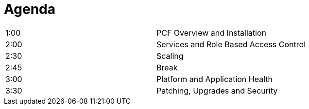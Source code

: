 Agenda
======

|===================================================
| 1:00  | PCF Overview and Installation
| 2:00  | Services and Role Based Access Control
| 2:30  | Scaling
| 2:45  | Break
| 3:00  | Platform and Application Health
| 3:30  | Patching, Upgrades and Security
|===================================================
